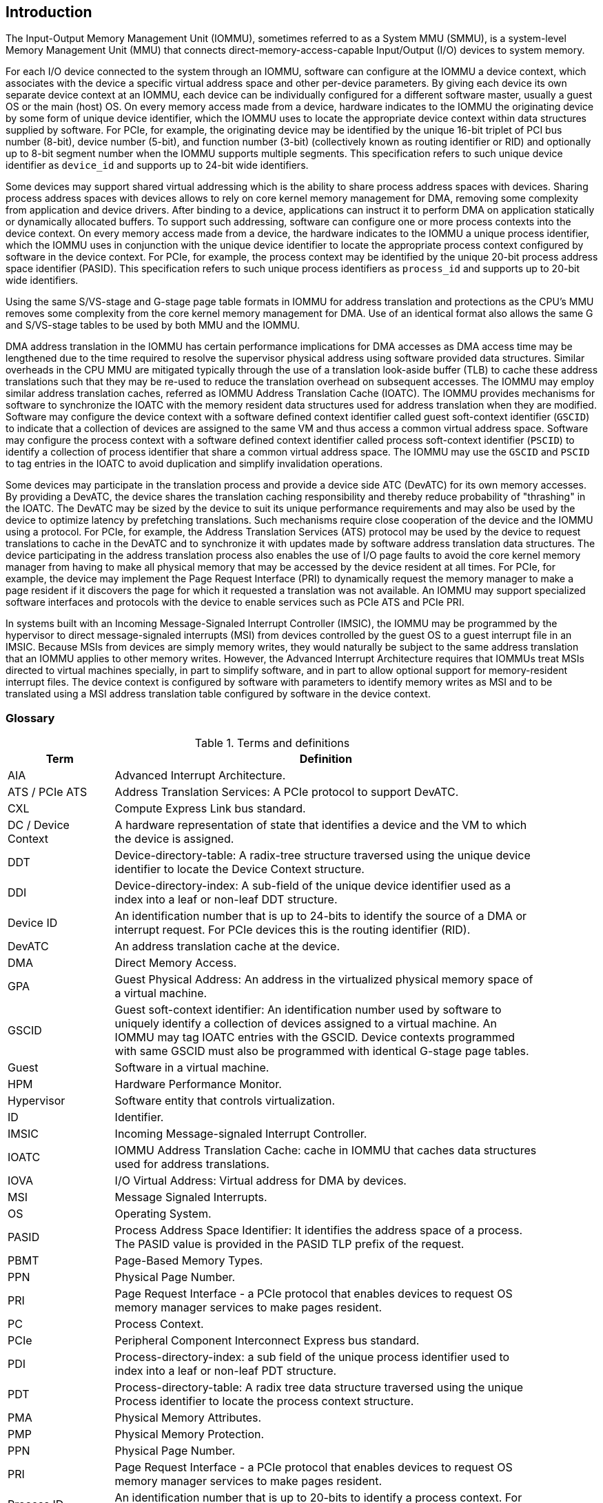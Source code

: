[[intro]]

== Introduction
The Input-Output Memory Management Unit (IOMMU), sometimes referred to as a
System MMU (SMMU), is a system-level Memory Management Unit (MMU) that connects
direct-memory-access-capable Input/Output (I/O) devices to system memory.

For each I/O device connected to the system through an IOMMU, software can
configure at the IOMMU a device context, which associates with the device a
specific virtual address space and other per-device parameters. By giving
each device its own separate device context at an IOMMU, each device can be
individually configured for a different software master, usually a guest OS or
the main (host) OS. On every memory access made from a device, hardware
indicates to the IOMMU the originating device by some form of unique device
identifier, which the IOMMU uses to locate the appropriate device context
within data structures supplied by software. For PCIe, for example, the
originating device may be identified by the unique 16-bit triplet of PCI bus
number (8-bit), device number (5-bit), and function number (3-bit)
(collectively known as routing identifier or RID) and optionally up to 8-bit 
segment number when the IOMMU supports multiple segments. This specification
refers to such unique device identifier as `device_id` and supports up to 
24-bit wide identifiers.

Some devices may support shared virtual addressing which is the ability to
share process address spaces with devices. Sharing process address spaces with
devices allows to rely on core kernel memory management for DMA, removing some
complexity from application and device drivers. After binding to a device,
applications can instruct it to perform DMA on application statically or 
dynamically allocated buffers. To support such addressing, software can 
configure one or more process contexts into the device context. On every memory
access made from a device, the hardware indicates to the IOMMU a unique process
identifier, which the IOMMU uses in conjunction with the unique device 
identifier to locate the appropriate process context configured by software in
the device context. For PCIe, for example, the process context may be identified
by the unique 20-bit process address space identifier (PASID). This 
specification refers to such unique process identifiers as `process_id` and 
supports up to 20-bit wide identifiers.

Using the same S/VS-stage and G-stage page table formats in IOMMU for address
translation and protections as the CPU’s MMU removes some complexity from the
core kernel memory management for DMA. Use of an identical format also allows
the same G and S/VS-stage tables to be used by both MMU and the IOMMU.

DMA address translation in the IOMMU has certain performance implications for
DMA accesses as DMA access time may be lengthened due to the time required to
resolve the supervisor physical address using software provided data structures.
Similar overheads in the CPU MMU are mitigated typically through the use of a
translation look-aside buffer (TLB) to cache these address translations such
that they may be re-used to reduce the translation overhead on subsequent
accesses. The IOMMU may employ similar address translation caches, referred as
IOMMU Address Translation Cache (IOATC). The IOMMU provides mechanisms for
software to synchronize the IOATC with the memory resident data structures used
for address translation when they are modified. Software may configure the
device context with a software defined context identifier called guest 
soft-context identifier (`GSCID`) to indicate that a collection of devices are
assigned to the same VM and thus access a common virtual address space. 
Software may configure the process context with a software defined context
identifier called process soft-context identifier (`PSCID`) to identify a 
collection of process identifier that share a common virtual address space.
The IOMMU may use the `GSCID` and `PSCID` to tag entries in the IOATC to avoid
duplication and simplify invalidation operations.

Some devices may participate in the translation process and provide a device
side ATC (DevATC) for its own memory accesses. By providing a DevATC, the
device shares the translation caching responsibility and thereby reduce
probability of "thrashing" in the IOATC. The DevATC may be sized by the device
to suit its unique performance requirements and may also be used by the device
to optimize latency by prefetching translations. Such mechanisms require
close cooperation of the device and the IOMMU using a protocol. For PCIe, for
example, the Address Translation Services (ATS) protocol may be used by the
device to request translations to cache in the DevATC and to synchronize it
with updates made by software address translation data structures. The
device participating in the address translation process also enables the use
of I/O page faults to avoid the core kernel memory manager from having to make
all physical memory that may be accessed by the device resident at all times.
For PCIe, for example, the device may implement the Page Request Interface (PRI)
to dynamically request the memory manager to make a page resident if it
discovers the page for which it requested a translation was not available. An
IOMMU may support specialized software interfaces and protocols with the device
to enable services such as PCIe ATS and PCIe PRI.

In systems built with an Incoming Message-Signaled Interrupt Controller (IMSIC),
the IOMMU may be programmed by the hypervisor to direct message-signaled
interrupts (MSI) from devices controlled by the guest OS to a guest interrupt
file in an IMSIC. Because MSIs from devices are simply memory writes, they
would naturally be subject to the same address translation that an IOMMU
applies to other memory writes. However, the Advanced Interrupt Architecture
requires that IOMMUs treat MSIs directed to virtual machines specially, in
part to simplify software, and in part to allow optional support for
memory-resident interrupt files. The device context is configured by software
with parameters to identify memory writes as MSI and to be translated using a
MSI address translation table configured by software in the device context.

=== Glossary
.Terms and definitions
[width=90%]
[%header, cols="5,20"]
|===
| Term            ^| Definition
| AIA             | Advanced Interrupt Architecture.
| ATS / PCIe ATS  | Address Translation Services: A PCIe protocol to support
                    DevATC.
| CXL             | Compute Express Link bus standard.
| DC /
  Device Context  | A hardware representation of state that identifies a
                    device and the VM to which the device is assigned.
| DDT             | Device-directory-table: A radix-tree structure traversed
                    using the unique device identifier to locate the Device
                    Context structure.
| DDI             | Device-directory-index: A sub-field of the unique device
                    identifier used as a index into a leaf or non-leaf DDT
                    structure.
| Device ID       | An identification number that is up to 24-bits to identify
                    the source of a DMA or interrupt request. For PCIe devices
                    this is the routing identifier (RID).
| DevATC          | An address translation cache at the device.
| DMA             | Direct Memory Access.
| GPA             | Guest Physical Address: An address in the virtualized
                    physical memory space of a virtual machine.
| GSCID           | Guest soft-context identifier: An identification number used
                    by software to uniquely identify a collection of devices
                    assigned to a virtual machine. An IOMMU may tag IOATC
                    entries with the GSCID. Device contexts programmed with
                    same GSCID must also be programmed with identical G-stage
                    page tables.
| Guest           | Software in a virtual machine.
| HPM             | Hardware Performance Monitor.
| Hypervisor      | Software entity that controls virtualization.
| ID              | Identifier.
| IMSIC           | Incoming Message-signaled Interrupt Controller.
| IOATC           | IOMMU Address Translation Cache: cache in IOMMU that caches
                    data structures used for address translations.
| IOVA            | I/O Virtual Address: Virtual address for DMA by devices.
| MSI             | Message Signaled Interrupts.
| OS              | Operating System.
| PASID           | Process Address Space Identifier: It identifies the
                    address space of a process. The PASID value is provided in
                    the PASID TLP prefix of the request.
| PBMT            | Page-Based Memory Types.
| PPN             | Physical Page Number.
| PRI             | Page Request Interface - a PCIe protocol that enables 
                    devices to request OS memory manager services to make pages
                    resident.
| PC              | Process Context.
| PCIe            | Peripheral Component Interconnect Express bus standard.
| PDI             | Process-directory-index: a sub field of the unique process
                    identifier used to index into a leaf or non-leaf PDT
                    structure.
| PDT             | Process-directory-table: A radix tree data structure
                    traversed using the unique Process identifier to locate the
                    process context structure.
| PMA             | Physical Memory Attributes.
| PMP             | Physical Memory Protection.
| PPN             | Physical Page Number.
| PRI             | Page Request Interface - a PCIe protocol that enables
                    devices to request OS memory manager services to make pages
                    resident.
| Process ID      | An identification number that is up to 20-bits to identify
                    a process context. For PCIe devices this is the PASID.
| PSCID           | Process soft-context identifier: An identification number
                    used by software to identify a unique address space. The
                    IOMMU may tag IOATC entries with PSCID.
| PT              | Page Table.
| PTE             | Page Table Entry. A leaf or non-leaf entry in a page table.
| Reserved        | A register or data structure field reserved for future use.
                    Reserved fields in data structures must be set to 0 by
                    software. Software must ignore reserved fields in registers
                    and preserve the value held in these fields when writing
                    values to other fields in the same register.
| RID / PCIe RID  | PCIe routing identifier.
| RO              | Read-only - Register bits are read-only and cannot be altered
                    by software. Where explicitly defined, these bits are used
                    to reflect changing hardware state, and as a result bit 
                    values can be observed to change at run time. +
                    If the optional feature that would Set the bits is not 
                    implemented, the bits must be hardwired to Zero
| RW              | Read-Write - Register bits are read-write and are permitted 
                    to be either Set or Cleared by software to the desired
                    state. +
                    If the optional feature that is associated with the bits is 
                    not implemented, the bits are permitted to be hardwired to
                    Zero.
| RW1C            | Write-1-to-clear status - Register bits indicate status when 
                    read. A Set bit indicates a status event which is Cleared by
                    writing a 1b. Writing a 0b to RW1C bits has no effect. +
                    If the optional feature that would Set the bit is not 
                    implemented, the bit must be read-only and hardwired to Zero
| RW1S            | Read-Write-1-to-set - register bits indicate status when
                    read. The bit may be Set by writing 1b. Writing a 0b to RW1S
                    bits has no effect. +
                    If the optional feature that introduces the bit is not 
                    implemented, the bit must be read-only and hardwired to Zero
| SOC             | System on a chip, also referred as system-on-a-chip and
                    system-on-chip.
| SPA             | Supervisor Physical Address: Physical address used to
                    to access memory and memory-mapped resources.
| TLP             | Transaction Layer Packet.
| VA              | Virtual Address.
| VM              | Virtual Machine: An efficient, isolated duplicate of a real
                    computer system. In this specification it refers to the
                    collection of resources and state that is accessible when
                    a RISC-V hart supporting the hypervisor extension executes
                    with the virtualization mode set to 1.
| VMM             | Virtual Machine Monitor. Also referred to as hypervisor.
| VS              | Virtual Supervisor: Supervisor privilege in virtualization
                    mode.
| WARL            | Write Any values, Reads Legal values: Attribute of a
                    register field that is only defined for a subset of bit
                    encodings, but allow any value to be written while
                    guaranteeing to return a legal value whenever read.
| WPRI            | Writes Preserve values, Reads Ignore values:
                    Attribute of a register field that is reserved for future
                    use.
|===


=== Usage models


==== Non-virtualized OS

A non-virtualized OS may use the IOMMU for the following significant system-level
functionalities:

. Protect the operating system from bad memory accesses from errant devices
. Support 32-bit devices in 64-bit environment (avoidance of bounce buffers)
. Support mapping of contiguous virtual addresses to an underlying fragmented
  physical addresses (avoidance of scatter/gather lists)
. Dynamic redirection of interrupts
. Support shared virtual addressing

In the absence of an IOMMU, a device driver must program devices with Physical
Addresses, which implies that DMA from a device could be used to access
any memory, such as privileged memory, and cause malicious or unintended
corruptions. This may be caused by hardware bugs, device driver bugs, or
by malicious software/hardware.

The IOMMU offers a mechanism for the OS to defend against such unintended
corruptions by limiting the memory that can be accessed by devices using DMA.
Indeed, as depicted in <<fig:device-isolation>> diagram the Operating System 
configures the IOMMU to use the S-stage page table to translate IOVA to SPA and
thereby limit the addresses that may be accessed.

The OS may also use the MSI address translation capability to dynamically
redirect interrupts from one RISC-V hart to another without needing to reprogram
the devices themselves.

Legacy 32-bit devices cannot access the memory above 4 GiB. The integration of
the IOMMU, through its address remapping capability, offers a simple mechanism
for the DMA to directly access any address in the system (with appropriate access
 permission). Without an IOMMU, the OS must resort to copying data through
buffers (also known as bounce buffers) allocated in memory below 4 GiB.
In this scenario the IOMMU improves the system performance.

The IOMMU can be useful as it permits to allocate large regions of memory
without the need to be contiguous in physical memory. Indeed, a contiguous
virtual address range can be mapped to a fragmented physical addresses.

The IOMMU can be used to support shared virtual addressing which is the ability
to share process address space with devices. Sharing process address spaces with
devices allows to rely on core kernel memory management for DMA, removing some
complexity from application and device drivers.

////
Please in ditaa figures don't use the minus key '-' in your keyboard when
typing text (like 'non-privileged' in the figure below).
'-' is a special character that is used by ditta to draw lines, not text.
Instead use a different unicode character that looks similar.
The figure below uses the unicode character with code U+2212 instead of the '-'
character of your keyboard (which has the unicode code U+002B).
Note that in your editor both probably look the same, but when rendered by
ditaa/asciidoc the '-' from your keyboard is used to draw a line, while the
alternative looks as a minus symbol.
If you don't know how to type an unicode character in your editor you might
simply copy the '−' character in the 'non−privileged' word from the drawing
below.
Other potential unicode characters might be found in the following links:
- https://www.compart.com/en/unicode/category/Pd
- https://www.compart.com/en/unicode/bidiclass/ES
////
[[fig:device-isolation]]
.Device isolation in non-virtualized OS
["ditaa",shadows=false, separation=false, fontsize: 16]
....
+----------------+ +--------------+
| non−privileged | |  privileged  |
|      memory    | |    memory    |
|                | |              |
|       ^        | |              |
+-------|--------+ +--------------+
        |
+-------|-------------+
|       |       IOMMU |
| +------------+      |
| |   device   |      |
| | S−stage PT |      |
| +------------+      |
|       ^             |
+-------|-------------+
        |
   +--------+
   | Device |
   +--------+
....

==== Hypervisor

IOMMU makes it possible for a guest operating system, running in a virtual
machine, to be given direct control of an I/O device with only minimal
hypervisor intervention.

A guest OS with direct control of a device will program the device with guest
physical addresses, because that is all the OS knows. When the device then
performs memory accesses using those addresses, an IOMMU is responsible for
translating those guest physical addresses into supervisor physical addresses,
referencing address-translation data structures supplied by the hypervisor.

<<fig:dma-translation-direct-device-assignment>> diagram illustrates the concept. The device D1 is directly
assigned to VM-1 and device D2 is directly assigned to VM-2. The VMM configures
the G-stage page table to be used by each device and restricts the memory
that can be accessed by D1 to VM-1 associated memory and from D2 to VM-2
associated memory.

[[fig:dma-translation-direct-device-assignment]]
.DMA translation to enable direct device assignment
["ditaa",shadows=false, separation=false, fontsize: 16]
....
+----------------+ +----------------+
|      VM−1      | |      VM−2      |
|     memory     | |     memory     |
|      ^         | |       ^        |
+------|---------+ +-------|--------+
       |                   |
+------|-------------------|--------+
|      |       IOMMU       |        |
| +------------+     +------------+ |
| |  device D1 |     |  device D2 | |
| | G−stage PT |     | G−stage PT | |
| +------------+     +------------+ |
|      ^                   ^        |
+------|-------------------|--------+
       |                   |
  +-----------+      +-----------+
  | Device D1 |      | Device D2 |
  +-----------+      +-----------+
....

To handle MSIs from a device controlled by a guest OS, the hypervisor configures
an IOMMU to redirect those MSIs to a guest interrupt file in an IMSIC (see <<MSI_REDIR>>) or to a
memory-resident interrupt file. The IOMMU is responsible to use the MSI
address-translation data structures supplied by the hypervisor to perform the
MSI redirection. Because every interrupt file, real or virtual, occupies a
naturally aligned 4-KiB page of address space, the required address translation
is from a virtual (guest) page address to a physical page address, the same as
supported by regular RISC-V page-based address translation.

[[MSI_REDIR]]
.MSI address translation to direct guest programmed MSI to IMSIC guest interrupt files
["ditaa",shadows=false, separation=false, font=courier, fontsize: 16]
....
                                                                +-----------------------+
                                                                |IMSIC                  |
                                                                | +-------------------+ |
                                                                | | M−level int. file | |
                                                                | +-------------------+ |
                                                                |                       |
                                                                | +-------------------+ |
                                                                | | S−level int. file | |
                                                                | +-------------------+ |
                                                                |                       |
                                                                | +-------------------+ |
                    +----------+                                | | Guest int. file 1 | |
                    |   IOMMU  |           +---------------+    | +-------------------+ |
                    |          |           |               |    |                       |
  +-------+   MSI   | +------+ | MSI       |  IO Bridge    |    | +-------------------+ |
  |Device +-----------|MSI PT|----------------------------------->| Guest int. file 2 | |
  +-------+  Write  | +------+ | Write     |               |    | +-------------------+ |
             (GPA)  |          | (SPA)     +---------------+    |          ,,,          |
                    +----------+                                | +-------------------+ |
                                                                | | Guest int. file N | |
                                                                | +-------------------+ |
                                                                +-----------------------+
....

==== Guest OS

The presence of an IOMMU allows each device to be individually configured
for a different software master, usually a guest OS or the main (host) OS.

On implementations of the IOMMU that support two stages of translation (VS-stage
and G-stage), the G-stage translation (or second stage of translation) is
intended to virtualize device DMA to the guest OS physical address space. Devices
can be assigned to guest OS which can directly program the device to do DMA with
its Guest Physical Addresses (GPA). The hypervisor or host OS will set up and
configure the IOMMU to perform GPA to PA translation using G-stage page tables.
The use of the G-stage page tables limits the physical memory accessible by a
device controlled by the guest OS to the memory allocated to its virtual machine.

The hypervisor may then provide a virtual IOMMU facility, through hardware
emulation or by enlightening the guest OS to use a software interface with
the Hypervisor (also known as para-virtualization). The guest OS may then
use the facilities provided by the virtual IOMMU to avail the same benefits
as those discussed for a non-virtualized OS. The guest OS employs a page table,
really a VS-stage page table, to perform similar configurations for the device in a
non-virtualized OS.

With two-stage address translations enabled, the IOVA may be first translated to
a GPA using the VS-stage page tables managed by the guest OS and the GPA
translated to a SPA using the G-stage page tables managed by the hypervisor.

<<fig:iommu-for-guest-os>> diagram illustrates the concept. The IOMMU is configured to
perform two-stage address translation (VS-stage and G-stage) for
device D1 and to perform G-stage only translation for
device D2. The host OS or hypervisor may also retain a device, such as D3, for
its own use and configure the IOMMU to perform a single-stage (S-stage)
translation.

[[fig:iommu-for-guest-os]]
.Address translation in IOMMU for Guest OS
["ditaa",shadows=false, separation=false, fontsize: 16]
....
+---------------------------------------------------+
|      Main memory                                  |
|                                                   |
|                                                   |
|      ^                  ^                 ^       |
+------|------------------|-----------------|-------+
       |                  |                 |
+------|------------------|-----------------|-------+
|      |       IOMMU      |                 |       |
| +------------+     +------------+         |       |
| |  device D1 |     |  device D2 |         |       |
| | G−stage PT |     | G−stage PT |         |       |
| +------------+     +------------+         |       |
|      ^                  ^                 |       |
|      |                  |                 |       |
| +------------+          |         +------------+  |
| |  device D1 |          |         |  device D3 |  |
| | VS−stage PT|          |         | S−stage PT |  |
| +------------+          |         +------------+  |
|      ^                  |                 ^       |
+------|------------------|-----------------|-------+
       |                  |                 |
  +-----------+     +-----------+     +-----------+
  | Device D1 |     | Device D2 |     | Device D3 |
  +-----------+     +-----------+     +-----------+
....

The hypervisor may use the MSI address translation capability to dynamically
redirect interrupts from guest controlled devices to the guest assigned
interrupt register file of an IMSIC in the RISC-V hart.

=== Placement and data flow

<<fig:example-soc-with-iommu>> shows an example of a typical system on a chip (SOC) with RISC-V hart(s). The
SOC incorporates memory controllers and several IO devices. This SOC also
incorporates two instances of the IOMMU. The device may be directly connected
to the IO Bridge and the system interconnect or may be connected through a
Root Port when a IO protocol transaction to system interconnect transaction
translation is required. In case of PCIe, for example, the Root Port is a
PCIe port that maps a portion of a hierarchy through an associated virtual
PCI-PCI bridge and maps the PCIe IO protocol transactions to the system
interconnect transactions.

The first instance, IOMMU 0 (associated with the IO Bridge 0), interfaces a
Root Port to the system fabric/interconnect. One or more endpoint devices are interface to
the SoC through this Root Port. In case of PCIe, the Root Port incorporates an
ATS interface to the IOMMU that is used to support the PCIe ATS protocol by
the IOMMU.  The example shows an endpoint device with a device side ATC
(DevATC) that holds translations obtained by the device from IOMMU 0 using the
PCIe ATS protocol.

When such IO protocol to system fabric protocol translation using a Root Port
is not required, the devices may interface directly with the system fabric.
The second instance, IOMMU 1 (associated with the IO Bridge 1), illustrates
interfacing devices (IO Devices A and B) to the system fabric without the use
of a Root Port.

The IO Bridge is placed between the device(s) and the system interconnect to 
process device originated DMA transactions. IO Devices may perform DMA 
transactions using IO Virtual Addresses (VA, GVA or GPA). The IO Bridge 
invokes the associated IOMMU to translate the IOVA to a Supervisor Physical 
Addresses (SPA).

The IOMMU is not invoked for outbound transactions.

[[fig:example-soc-with-iommu]]
.Example of IOMMUs integration in SoC.
image::placement.svg[width=800]

The IOMMU is invoked by the IO Bridge for address translation and protection for
inbound transactions. The data associated with the inbound transactions is not
processed by the IOMMU. The IOMMU behaves like a look-aside IP to the IO Bridge
and has several interfaces (see <<fig:iommu-interfaces>>):

* Host interface: it is a slave interface to the IOMMU for the harts to access
  its memory-mapped registers and perform global configuration and/or maintenance
  operations.
* Device Translation Request interface: it is a slave interface, which receives
  the translation requests from the IO Bridge. On this interface the IO Bridge
  provides information about the request such as:
.. The hardware identities associated with transaction - the `device_id` and
   if applicable the `process_id` and its validity. The IOMMU uses the hardware
   identities to retrieve the context information to perform the requested
   address translations.
.. The IOVA and the type of the transaction (Translated or Untranslated).
.. Whether the request is for a read, write, execute, or an atomic operation.
... Execute requested must be explicitly associated with the request
    (e.g., using a PCIe PASID). When not explicitly requested, the default must
    be 0.
.. The privilege mode associated with the request. When a privilege mode is not
   explicitly associated with the request (e.g., using a PCIe PASID), the default
   privilege mode must be User.
.. The number of bytes accessed by the request.
.. The IO Bridge may also provide some additional opaque information (e.g. tags)
   that are not interpreted by the IOMMU but returned along with the response
   from the IOMMU to the IO Bridge. As the IOMMU is allowed to complete
   translation requests out of order, such information may be used by the IO
   Bridge to correlate completions to previous requests.
* Data Structure interface: it is used by the IOMMU for implicit access to
  memory. It is a master interface to the IO Bridge and is used to fetch the
  required data structure from main memory. This interface is used to access:
.. The device and process directories to get the context information and
   translation rules.
.. The G-stage and/or S/VS-stage page table entries to translate the IOVA.
.. The in-memory queues (command-queue, fault-queue, and page-request-queue)
   used to interface with software.
* Device Translation Completion interface: it is a master interface which
  provides the completion response from the IOMMU for previously requested
  address translations. The completion interface may provide information
  such as:
.. The status of the request, indicating if the request completed successfully
   or a fault occurred.
.. If the request was completed successfully; the Supervisor Physical Address (SPA).
.. Opaque information (e.g. tags), if applicable, associated with the request.
.. The page-based memory types (PBMT), if Svpbmt is supported, obtained from the
   IOMMU address translation page tables. When two-stage address translation is
   performed the IOMMU provides the page-based memory type as resolved between
   the G-stage and VS-stage page table entries.
* ATS interface: The ATS interface, if the optional PCIe ATS capability is
  supported by the IOMMU, is used to communicate with ATS capable endpoints
  through the PCIe Root Port. This interface is used to:
.. To receive ATS translation requests from the endpoints and to return the
   completions to the endpoints. The Root Port may provide an indication if the
   endpoint originating the request is a CXL type 1 or type 2 device.
.. To send ATS "Invalidation Request" messages to the endpoints and to receive
   the "Invalidation Completion" messages from the endpoints.
.. To receive "Page Request" and "Stop Marker" messages from the endpoints and
   to send "Page Request Group Response" messages to the endpoints.

[[fig:iommu-interfaces]]
.IOMMU interfaces.
image::interfaces.svg[width=800]

Similar to the RISC-V harts, physical memory attributes (PMA) and physical memory
protection (PMP) checks must be completed on any inbound IO transactions even when
the IOMMU is in bypass (bare state). The placement and integration of the PMA and
PMP checkers is a platform choice.

PMA and PMP checkers reside outside the IOMMU. The example above is showing
them in the IO Bridge.

Implicit accesses by the IOMMU itself through the Data Structure interface are
checked by the PMA checker. PMAs are tightly tied to a given physical platform’s
organization, many details are inherently platform-specific.

The memory accesses performed by the IOMMU using the Data Structure interface
need not be ordered in general with the device initiated memory accesses.

[NOTE]
====
IOMMU may generate implicit memory accesses on the Data Structure interface to
access data structures needed to perform the address translations. Such accesses
must not be blocked by the original device initiated memory access.

IO bridge may perform ordering of memory accesses on the Data Structure interface
to satisfy the necessary hazard checks and other rules as defined by the IO
bridge and the system interconnect.
====

The IOMMU provides the resolved PBMT (PMA, IO, NC) along with the translated
address on the device translation completion interface to the IO Bridge. The
PMA in IO Bridge may use the provided PBMT to override the PMA(s) for the
associated memory pages.

The PMP may use the hardware ID of the bus master to determine physical memory
access privileges. As the IOMMU itself is a bus master for its implicit
accesses, the IOMMU hardware ID may be used by the PMP to select the appropriate
access control rules.

[NOTE]
====
The IOMMU does not validate the authenticity of the hardware IDs provided by 
the IO bridge. 

The IO bridge and/or the root ports must include suitable mechanisms to
authenticate the hardware IDs. In some SOC this may be trivially achieved as a
property of the devices being integrated into the SOC and their IDs being
immutable. For PCIe, for example, the PCIe defined Access Control Services (ACS)
Source Validation capabilities may be used to authenticate the hardware IDs.
Other implementation specific methods in the IO bridge may be provided to
perform such authentication.
====

=== IOMMU features
The version 1.0 of the RISC-V IOMMU specification supports the following
features:

* Memory-based device context to locate parameters and address translations
  structures. The device context is located using the hardware provided
  unique `device_id`. The supported `device_id` width may be up to 24-bit.

* Memory-based process context to locate parameters and address translation
  structures using hardware provide unique `process_id`. The supported
  `process_id` may be up to 20-bit.

* 16-bit GSCIDs and 20-bit PSCIDs.

* Single stage and two stage address translation.

* VS/S-stage and G-stage virtual-memory system as specified by the RISC-V
  privileged specification to allow software flexibility to use a common page
  table for the CPU MMU as well as the IOMMU or to use a separate page table
  for the IOMMU.

* Up to 57-bit virtual-address width, 56-bit system-physical-address, and 59-bit
  guest-physical-address width.

* Hardware updating of PTE Accessed and Dirty bits.

* Identifying MSI writes and MSI address translation, using MSI page tables, to
  redirect MSIs to interrupt files in an IMSIC using MSI PTEs in write-through
  mode and redirecting MSI to memory-resident-interrupt-files using MSI PTEs in
  MRIF mode.

* Svnapot and Svpbmt extension.

* PCIe ATS and PRI services. When ATS is supported the IOMMU may optionally
  support the ability to translate to a GPA instead of a SPA in response to
  a translation request.

* A hardware performance monitor (HPM).

* MSI and wire-based-interrupts to request service from software. 

* A register interface for software to request an address translation to 
  support debug.

Software may discover the supported features using the `capabilities`
register of the IOMMU described in <<CAP>>.

